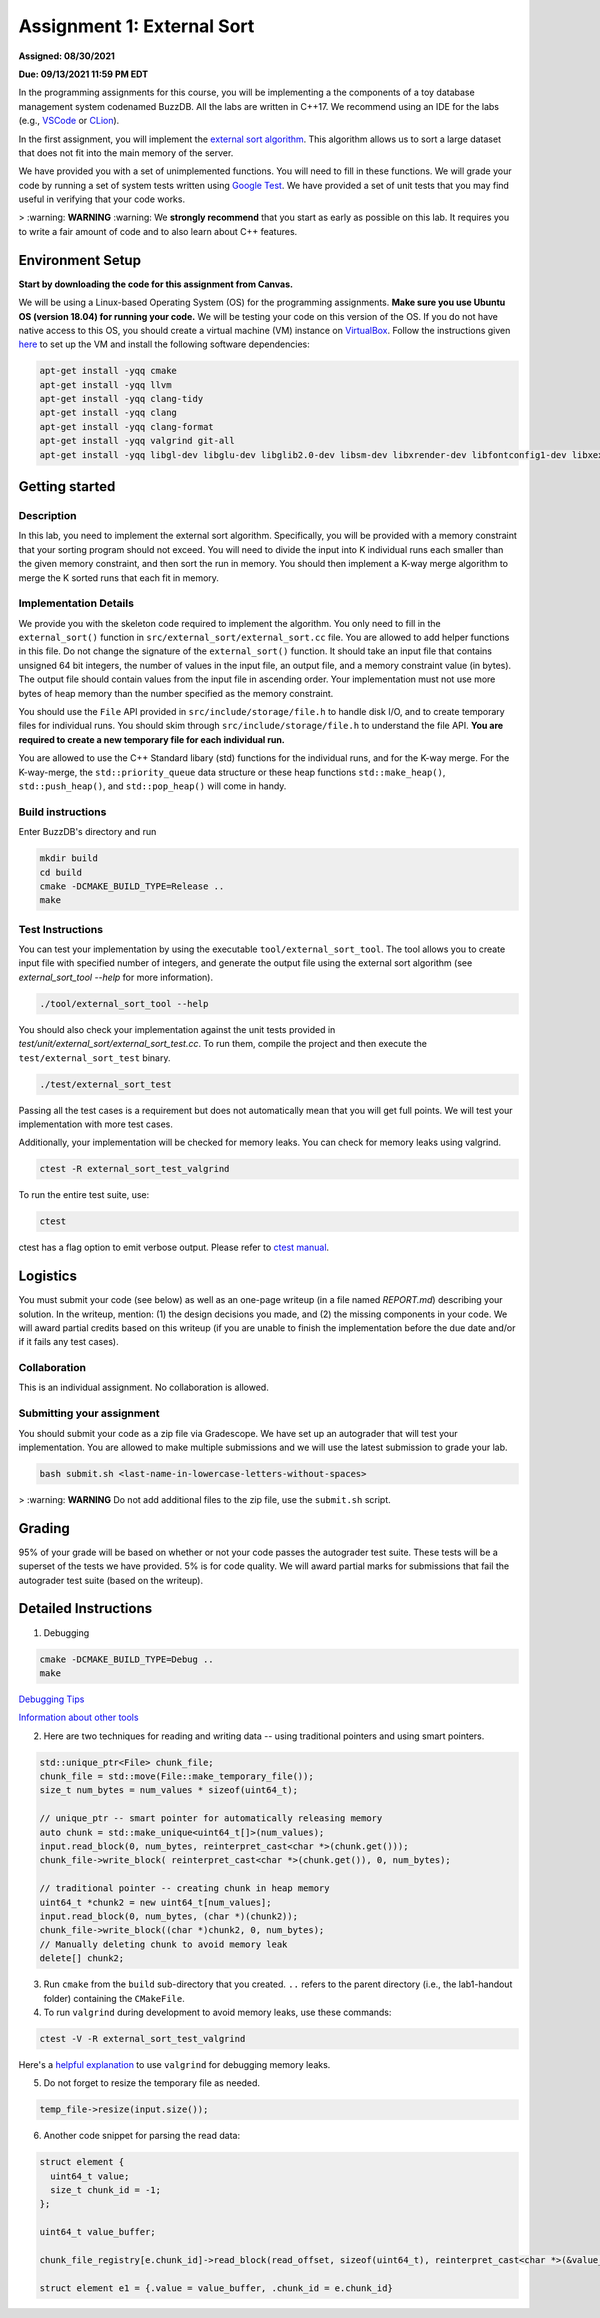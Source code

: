 Assignment 1: External Sort
=======================================

**Assigned: 08/30/2021**

**Due: 09/13/2021 11:59 PM EDT**

In the programming assignments for this course, you will be implementing a the components of a toy database management system codenamed BuzzDB. All the labs are written in C++17. We recommend using an IDE for the labs (e.g., `VSCode <https://code.visualstudio.com/>`__ or `CLion <https://www.jetbrains.com/clion/>`__).

In the first assignment, you will implement the `external sort algorithm <https://en.wikipedia.org/wiki/External_sorting>`__. This algorithm allows us to sort a large dataset that does not fit into the main memory of the server.

We have provided you with a set of unimplemented functions. You will need to fill in these functions. We will grade your code by running a set of system tests written using `Google Test <https://github.com/google/googletest>`__. We have provided a set of unit tests that you may find useful in verifying that your code works.

> :warning: **WARNING** :warning: We **strongly recommend** that you start as early as possible on this lab. It requires you to write a fair amount of code and to also learn about C++ features.

Environment Setup
----------------

**Start by downloading the code for this assignment from Canvas.**

We will be using a Linux-based Operating System (OS) for the programming assignments. **Make sure you use Ubuntu OS (version 18.04) for running your code.** We will be testing your code on this version of the OS. If you do not have native access to this OS, you should create a virtual machine (VM) instance on `VirtualBox <https://www.virtualbox.org/wiki/Downloads>`__. Follow the instructions given `here <https://buzzdb-docs.readthedocs.io/en/latest/labs/setup.html>`__ to set up the VM and install the following software dependencies:

.. code-block:: sh

  apt-get install -yqq cmake
  apt-get install -yqq llvm
  apt-get install -yqq clang-tidy
  apt-get install -yqq clang
  apt-get install -yqq clang-format
  apt-get install -yqq valgrind git-all
  apt-get install -yqq libgl-dev libglu-dev libglib2.0-dev libsm-dev libxrender-dev libfontconfig1-dev libxext-dev


Getting started 
----------------

Description
~~~~~~~~~~~

In this lab, you need to implement the external sort algorithm. Specifically, you will be provided with a memory constraint that your sorting program should not exceed. You will need to divide the input into K individual runs each smaller than the given memory constraint, and then sort the run in memory. You should then implement a K-way merge algorithm to merge the K sorted runs that each fit in memory. 

Implementation Details
~~~~~~~~~~~~~~~~~~~~~~

We provide you with the skeleton code required to implement the algorithm. You only need to fill in the ``external_sort()`` function in ``src/external_sort/external_sort.cc`` file. You are allowed to add helper functions in this file. Do not change the signature of the ``external_sort()`` function. It should take an input file that contains unsigned 64 bit integers, the number of values in the input file, an output file, and a memory constraint value (in bytes). The output file should contain values from the input file in ascending order. Your implementation must not use more bytes of heap memory than the number specified as the memory constraint. 

You should use the ``File`` API provided in ``src/include/storage/file.h`` to handle disk I/O, and to create temporary files for individual runs. You should skim through ``src/include/storage/file.h`` to understand the file API. **You are required to create a new temporary file for each individual run.** 

You are allowed to use the C++ Standard libary (std) functions for the individual runs, and for the K-way merge.  For the K-way-merge, the ``std::priority_queue`` data structure or these heap functions ``std::make_heap()``, ``std::push_heap()``, and ``std::pop_heap()`` will come in handy. 

Build instructions
~~~~~~~~~~~~~~~~~~~

Enter BuzzDB's directory and run

.. code-block:: sh

  mkdir build
  cd build
  cmake -DCMAKE_BUILD_TYPE=Release ..
  make

Test Instructions
~~~~~~~~~~~~~~~~~~

You can test your implementation by using the executable ``tool/external_sort_tool``. The tool allows you to create input file with specified number of integers, and generate the output file using the external sort algorithm (see `external_sort_tool --help` for more information).

.. code-block:: sh

  ./tool/external_sort_tool --help

You should also check your implementation against the unit tests provided in `test/unit/external_sort/external_sort_test.cc`. To run them, compile the project and then execute the ``test/external_sort_test`` binary.

.. code-block:: sh

  ./test/external_sort_test
 
Passing all the test cases is a requirement but does not automatically mean that you will get full points. We will test your implementation with more test cases.

Additionally, your implementation will be checked for memory leaks. You can check for memory leaks using valgrind.

.. code-block:: sh

  ctest -R external_sort_test_valgrind
 
To run the entire test suite, use:

.. code-block:: sh

  ctest 

ctest has a flag option to emit verbose output. Please refer to `ctest manual <https://cmake.org/cmake/help/latest/manual/ctest.1.html#ctest-1>`__.

Logistics 
---------

You must submit your code (see below) as well as an one-page writeup (in a file named `REPORT.md`) describing your solution. In the writeup, mention: (1) the design decisions you made, and (2) the missing components in your code. We will award partial credits based on this writeup (if you are unable to finish the implementation before the due date and/or if it fails any test cases).

Collaboration 
~~~~~~~~~~~~~

This is an individual assignment. No collaboration is allowed.

Submitting your assignment 
~~~~~~~~~~~~~~~~~~~~~~~~~~~

You should submit your code as a zip file via Gradescope. We have set up an autograder that will test your implementation. You are allowed to make multiple submissions and we will use the latest submission to grade your lab.

.. code-block:: sh

  bash submit.sh <last-name-in-lowercase-letters-without-spaces>

> :warning: **WARNING** Do not add additional files to the zip file, use the ``submit.sh`` script.  

Grading 
-------

95% of your grade will be based on whether or not your code passes the autograder test suite. These tests will be a superset of the tests we have provided. 5% is for code quality. We will award partial marks for submissions that fail the autograder test suite (based on the writeup).


Detailed Instructions
---------------------

1. Debugging

.. code-block:: sh

  cmake -DCMAKE_BUILD_TYPE=Debug .. 
  make

`Debugging Tips <http://www.unknownroad.com/rtfm/gdbtut/gdbsegfault.html>`__

`Information about other tools <https://buzzdb-docs.readthedocs.io/en/latest/labs/tools.html>`__

2. Here are two techniques for reading and writing data -- using traditional pointers and using smart pointers.

.. code-block:: c++

    std::unique_ptr<File> chunk_file;
    chunk_file = std::move(File::make_temporary_file());
    size_t num_bytes = num_values * sizeof(uint64_t);
    
    // unique_ptr -- smart pointer for automatically releasing memory 
    auto chunk = std::make_unique<uint64_t[]>(num_values);    
    input.read_block(0, num_bytes, reinterpret_cast<char *>(chunk.get()));
    chunk_file->write_block( reinterpret_cast<char *>(chunk.get()), 0, num_bytes);
    
    // traditional pointer -- creating chunk in heap memory
    uint64_t *chunk2 = new uint64_t[num_values];
    input.read_block(0, num_bytes, (char *)(chunk2));    
    chunk_file->write_block((char *)chunk2, 0, num_bytes);    
    // Manually deleting chunk to avoid memory leak
    delete[] chunk2;

3. Run ``cmake`` from the ``build`` sub-directory that you created. ``..`` refers to the parent directory (i.e., the lab1-handout folder) containing the ``CMakeFile``.

4. To run ``valgrind`` during development to avoid memory leaks, use these commands:

.. code-block:: sh

  ctest -V -R external_sort_test_valgrind
  
Here's a `helpful explanation <https://stackoverflow.com/a/44989219>`_ to use ``valgrind`` for debugging memory leaks.

5. Do not forget to resize the temporary file as needed.

.. code-block:: c++
  
  temp_file->resize(input.size());

6. Another code snippet for parsing the read data:

.. code-block:: c++

  struct element {
    uint64_t value;
    size_t chunk_id = -1;
  };

  uint64_t value_buffer;

  chunk_file_registry[e.chunk_id]->read_block(read_offset, sizeof(uint64_t), reinterpret_cast<char *>(&value_buffer));

  struct element e1 = {.value = value_buffer, .chunk_id = e.chunk_id}

